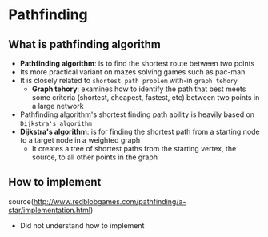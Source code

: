 * Pathfinding
** What is pathfinding algorithm
 - *Pathfinding algorithm*: is to find the shortest route between two points
 - Its more practical variant on mazes solving games such as pac-man
 - It is closely related to =shortest path problem= with-in =graph tehory=
   - *Graph tehory*: examines how to identify the path that best meets some criteria
     (shortest, cheapest, fastest, etc) between two points in a large network
 - Pathfinding algorithm's shortest finding path ability is heavily based on =Dijkstra's algorithm=
 - *Dijkstra's algorithm*: is for finding the shortest path from a starting node to a target node in a weighted graph
   - It creates a tree of shortest paths from the starting vertex, the source, to all other points in the graph
** How to implement
source(http://www.redblobgames.com/pathfinding/a-star/implementation.html)
 - Did not understand how to implement
